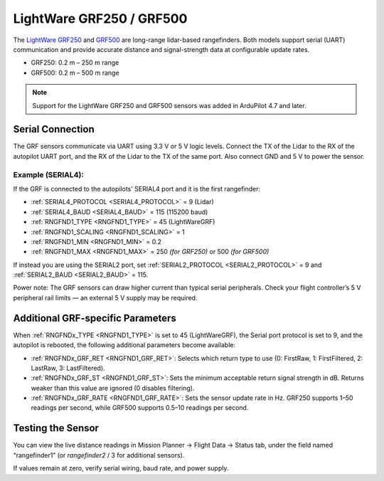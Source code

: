 .. _common-lightware-grf250-lidar:

==========================
LightWare GRF250 / GRF500
==========================

The `LightWare GRF250 <https://lightwarelidar.com/shop/grf-250/>`__ and `GRF500 <https://lightwarelidar.com/shop/grf-500/>`__ are long-range lidar-based rangefinders.
Both models support serial (UART) communication and provide accurate distance and signal-strength data at configurable update rates.

- GRF250: 0.2 m – 250 m range
- GRF500: 0.2 m – 500 m range

.. image:: ../../../images/lightware-grf250.png
   :width: 450px

.. note::

   Support for the LightWare GRF250 and GRF500 sensors was added in ArduPilot 4.7 and later.

Serial Connection
-----------------

The GRF sensors communicate via UART using 3.3 V or 5 V logic levels.
Connect the TX of the Lidar to the RX of the autopilot UART port, and the RX of the Lidar to the TX of the same port.
Also connect GND and 5 V to power the sensor.

.. image:: ../../../images/lightware-grf250-wiring.png
   :width: 600px

Example (SERIAL4):
~~~~~~~~~~~~~~~~~~~~~~~~~~

If the GRF is connected to the autopilots' SERIAL4 port and it is the first rangefinder:

- :ref:`SERIAL4_PROTOCOL <SERIAL4_PROTOCOL>` = 9 (Lidar)
- :ref:`SERIAL4_BAUD <SERIAL4_BAUD>` = 115 (115200 baud)
- :ref:`RNGFND1_TYPE <RNGFND1_TYPE>` = 45 (LightWareGRF)
- :ref:`RNGFND1_SCALING <RNGFND1_SCALING>` = 1
- :ref:`RNGFND1_MIN <RNGFND1_MIN>` = 0.2
- :ref:`RNGFND1_MAX <RNGFND1_MAX>` = 250 *(for GRF250)* or 500 *(for GRF500)*

If instead you are using the SERIAL2 port, set :ref:`SERIAL2_PROTOCOL <SERIAL2_PROTOCOL>` = 9 and :ref:`SERIAL2_BAUD <SERIAL2_BAUD>` = 115.

Power note:
The GRF sensors can draw higher current than typical serial peripherals.
Check your flight controller’s 5 V peripheral rail limits — an external 5 V supply may be required.

Additional GRF-specific Parameters
----------------------------------

When :ref:`RNGFNDx_TYPE <RNGFND1_TYPE>` is set to 45 (LightWareGRF), the Serial port protocol is set to 9, and the autopilot is rebooted, the following additional parameters become available:

- :ref:`RNGFNDx_GRF_RET <RNGFND1_GRF_RET>`: Selects which return type to use (0: FirstRaw, 1: FirstFiltered, 2: LastRaw, 3: LastFiltered).
- :ref:`RNGFNDx_GRF_ST <RNGFND1_GRF_ST>`: Sets the minimum acceptable return signal strength in dB. Returns weaker than this value are ignored (0 disables filtering).
- :ref:`RNGFNDx_GRF_RATE <RNGFND1_GRF_RATE>`: Sets the sensor update rate in Hz. GRF250 supports 1–50 readings per second, while GRF500 supports 0.5–10 readings per second.

Testing the Sensor
------------------

You can view the live distance readings in Mission Planner → Flight Data → Status tab, under the field named “rangefinder1” (or `rangefinder2` / 3 for additional sensors).

.. image:: ../../../images/mp_rangefinder_lidarlite_testing.jpg
   :target: ../_images/mp_rangefinder_lidarlite_testing.jpg

If values remain at zero, verify serial wiring, baud rate, and power supply.

